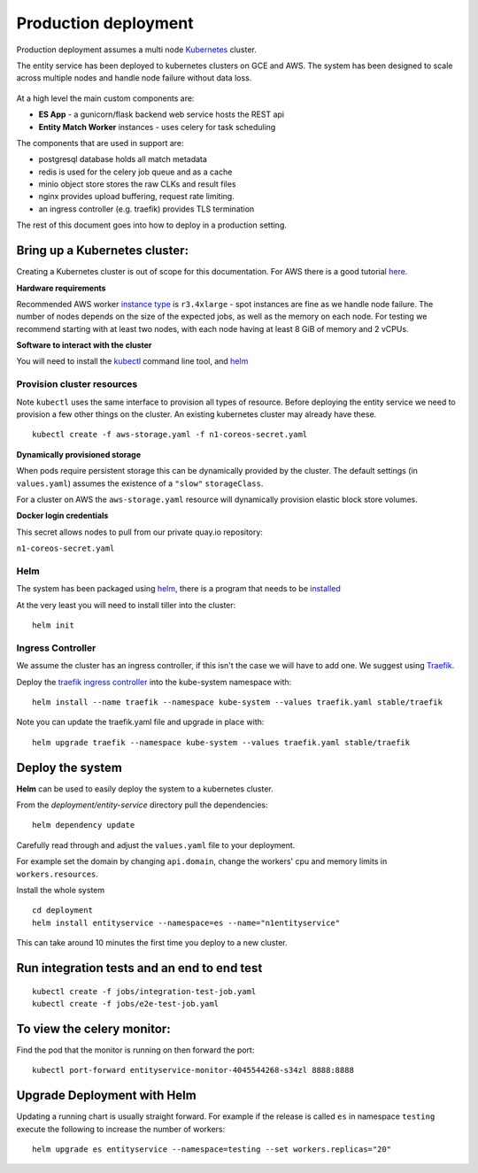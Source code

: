 Production deployment
=====================

Production deployment assumes a multi node `Kubernetes <https://kubernetes.io/docs/home/>`__
cluster.

The entity service has been deployed to kubernetes clusters on GCE and
AWS. The system has been designed to scale across multiple nodes
and handle node failure without data loss.


.. figure:: _static/deployment.png
   :alt: Entity Service Kubernetes Deployment
   :width: 800 px

At a high level the main custom components are:

- **ES App** - a gunicorn/flask backend web service hosts the REST api
- **Entity Match Worker** instances - uses celery for task scheduling

The components that are used in support are:

- postgresql database holds all match metadata
- redis is used for the celery job queue and as a cache
- minio object store stores the raw CLKs and result files
- nginx provides upload buffering, request rate limiting.
- an ingress controller (e.g. traefik) provides TLS termination


The rest of this document goes into how to deploy in a production setting.


Bring up a Kubernetes cluster:
------------------------------

Creating a Kubernetes cluster is out of scope for this documentation.
For AWS there is a good tutorial `here <https://github.com/coreos/kube-aws>`__.

**Hardware requirements**

Recommended AWS worker `instance type <https://aws.amazon.com/ec2/instance-types/>`__
is ``r3.4xlarge`` - spot instances are fine as we handle node failure. The
number of nodes depends on the size of the expected jobs, as well as the
memory on each node. For testing we recommend starting with at least two nodes, with each
node having at least 8 GiB of memory and 2 vCPUs.


**Software to interact with the cluster**

You will need to install the `kubectl <https://kubernetes.io/docs/tasks/kubectl/install/>`__
command line tool, and `helm <https://github.com/kubernetes/helm>`__


Provision cluster resources
~~~~~~~~~~~~~~~~~~~~~~~~~~~

Note ``kubectl`` uses the same interface to provision all types of
resource. Before deploying the entity service we need to provision a few other
things on the cluster. An existing kubernetes cluster may already have
these.

::

    kubectl create -f aws-storage.yaml -f n1-coreos-secret.yaml


**Dynamically provisioned storage**

When pods require persistent storage this can be dynamically
provided by the cluster. The default settings (in ``values.yaml``)
assumes the existence of a ``"slow"`` ``storageClass``.

For a cluster on AWS the ``aws-storage.yaml`` resource will dynamically
provision elastic block store volumes.

**Docker login credentials**

This secret allows nodes to pull from our private quay.io repository:

``n1-coreos-secret.yaml``


Helm
~~~~

The system has been packaged using `helm <https://github.com/kubernetes/helm>`__,
there is a program that needs to be `installed <https://github.com/kubernetes/helm/blob/master/docs/install.md>`__

At the very least you will need to install tiller into the cluster::

    helm init


Ingress Controller
~~~~~~~~~~~~~~~~~~

We assume the cluster has an ingress controller, if this isn't the case
we will have to add one. We suggest using `Traefik <https://traefik.io/>`__.

Deploy the `traefik ingress
controller <https://docs.traefik.io/user-guide/kubernetes/>`__ into the
kube-system namespace with:

::

    helm install --name traefik --namespace kube-system --values traefik.yaml stable/traefik

Note you can update the traefik.yaml file and upgrade in place with:

::

    helm upgrade traefik --namespace kube-system --values traefik.yaml stable/traefik



Deploy the system
-----------------

**Helm** can be used to easily deploy the system to a kubernetes cluster.

From the `deployment/entity-service` directory pull the dependencies:

::

    helm dependency update

Carefully read through and adjust the ``values.yaml`` file to your deployment.

For example set the domain by changing ``api.domain``, change the workers' cpu \
and memory limits in ``workers.resources``.



Install the whole system

::

    cd deployment
    helm install entityservice --namespace=es --name="n1entityservice"

This can take around 10 minutes the first time you deploy to a new cluster.

Run integration tests and an end to end test
--------------------------------------------

::

    kubectl create -f jobs/integration-test-job.yaml
    kubectl create -f jobs/e2e-test-job.yaml

To view the celery monitor:
---------------------------

Find the pod that the monitor is running on then forward the port:

::

    kubectl port-forward entityservice-monitor-4045544268-s34zl 8888:8888


Upgrade Deployment with Helm
----------------------------

Updating a running chart is usually straight forward. For example if the release is called ``es`` in namespace
``testing`` execute the following to increase the number of workers:

::

    helm upgrade es entityservice --namespace=testing --set workers.replicas="20"

